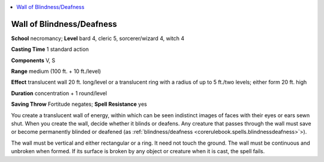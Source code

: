 
.. _`advancedclassguide.spells.wallofblindnessdeafness`:

.. contents:: \ 

.. _`advancedclassguide.spells.wallofblindnessdeafness#wall_of_blindness_deafness`: `advancedclassguide.spells.wallofblindnessdeafness#wall_of_blindness/deafness`_

.. _`advancedclassguide.spells.wallofblindnessdeafness#wall_of_blindness/deafness`:

Wall of Blindness/Deafness
===========================

\ **School**\  necromancy; \ **Level**\  bard 4, cleric 5, sorcerer/wizard 4, witch 4

\ **Casting Time**\  1 standard action

\ **Components**\  V, S

\ **Range**\  medium (100 ft. + 10 ft./level)

\ **Effect**\  translucent wall 20 ft. long/level or a translucent ring with a radius of up to 5 ft./two levels; either form 20 ft. high

\ **Duration**\  concentration + 1 round/level

\ **Saving Throw**\  Fortitude negates; \ **Spell Resistance**\  yes

You create a translucent wall of energy, within which can be seen indistinct images of faces with their eyes or ears sewn shut. When you create the wall, decide whether it blinds or deafens. Any creature that passes through the wall must save or become permanently blinded or deafened (as :ref:`blindness/deafness <corerulebook.spells.blindnessdeafness>`\ >).

The wall must be vertical and either rectangular or a ring. It need not touch the ground. The wall must be continuous and unbroken when formed. If its surface is broken by any object or creature when it is cast, the spell fails.


